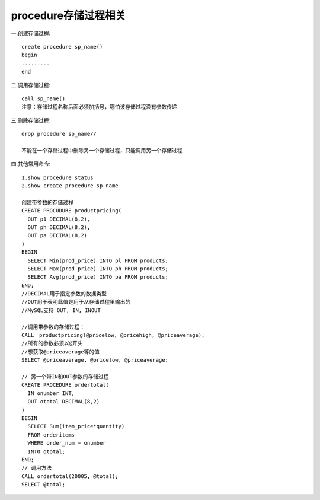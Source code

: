 procedure存储过程相关
------------------------------
一.创建存储过程::
  
    create procedure sp_name()
    begin
    .........
    end

二.调用存储过程::
  
    call sp_name()
    注意：存储过程名称后面必须加括号，哪怕该存储过程没有参数传递

三.删除存储过程::
  
    drop procedure sp_name//

    不能在一个存储过程中删除另一个存储过程，只能调用另一个存储过程

四.其他常用命令::
  
    1.show procedure status
    2.show create procedure sp_name

    创建带参数的存储过程
    CREATE PROCUDURE productpricing(  
      OUT p1 DECIMAL(8,2),  
      OUT ph DECIMAL(8,2),  
      OUT pa DECIMAL(8,2)  
    )
    BEGIN  
      SELECT Min(prod_price) INTO pl FROM products;  
      SELECT Max(prod_price) INTO ph FROM products;   
      SELECT Avg(prod_price) INTO pa FROM products;  
    END; 
    //DECIMAL用于指定参数的数据类型
    //OUT用于表明此值是用于从存储过程里输出的
    //MySQL支持 OUT, IN, INOUT

    //调用带参数的存储过程：
    CALL　productpricing(@pricelow, @pricehigh, @priceaverage);  
    //所有的参数必须以@开头
    //想获取@priceaverage等的值
    SELECT @priceaverage, @pricelow, @priceaverage;

    // 另一个带IN和OUT参数的存储过程
    CREATE PROCEDURE ordertotal(  
      IN onumber INT,  
      OUT ototal DECIMAL(8,2)  
    )  
    BEGIN  
      SELECT Sum(item_price*quantity)  
      FROM orderitems  
      WHERE order_num = onumber 
      INTO ototal;  
    END;  
    // 调用方法
    CALL ordertotal(20005, @total);  
    SELECT @total;  

